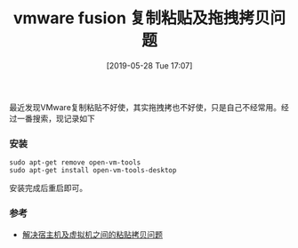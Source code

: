 #+TITLE: vmware fusion 复制粘贴及拖拽拷贝问题
#+DATE: [2019-05-28 Tue 17:07]

最近发现VMware复制粘贴不好使，其实拖拽拷也不好使，只是自己不经常用。经过一番搜索，现记录如下
*** 安装
#+BEGIN_EXAMPLE
sudo apt-get remove open-vm-tools
sudo apt-get install open-vm-tools-desktop
#+END_EXAMPLE
安装完成后重启即可。

*** 参考
+ [[https://askubuntu.com/questions/615637/copy-and-paste-between-mac-and-ubuntu-using-keyboard-shortcuts-via-vmware-fusion][解决宿主机及虚拟机之间的粘贴拷贝问题]]


